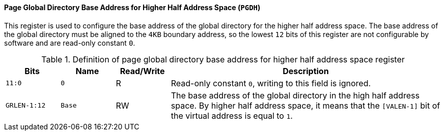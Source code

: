 [[page-global-directory-base-address-for-higher-half-address-space]]
==== Page Global Directory Base Address for Higher Half Address Space (`PGDH`)

This register is used to configure the base address of the global directory for the higher half address space.
The base address of the global directory must be aligned to the `4KB` boundary address, so the lowest `12` bits of this register are not configurable by software and are read-only constant `0`.

[[definition-of-page-global-directory-base-address-for-higher-half-address-space-register]]
.Definition of page global directory base address for higher half address space register
[%header,cols="2*^1m,^1,5"]
|===
d|Bits
d|Name
|Read/Write
|Description

|11:0
|0
|R
|Read-only constant `0`, writing to this field is ignored.

|GRLEN-1:12
|Base
|RW
|The base address of the global directory in the high half address space.
By higher half address space, it means that the `[VALEN-1]` bit of the virtual address is equal to `1`.
|===
